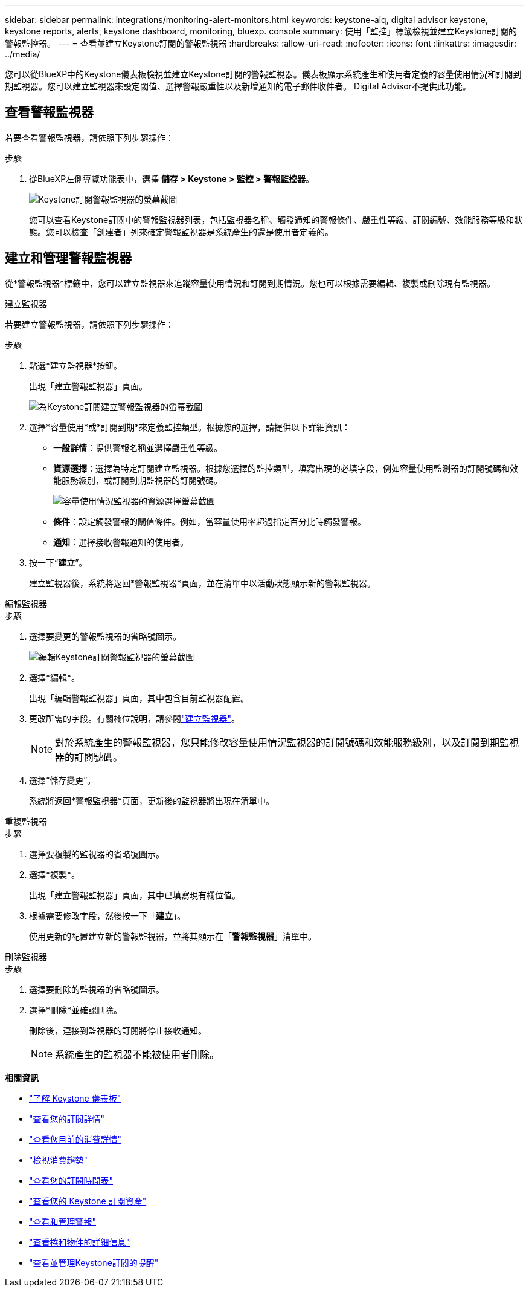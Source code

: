 ---
sidebar: sidebar 
permalink: integrations/monitoring-alert-monitors.html 
keywords: keystone-aiq, digital advisor keystone, keystone reports, alerts, keystone dashboard, monitoring, bluexp. console 
summary: 使用「監控」標籤檢視並建立Keystone訂閱的警報監控器。 
---
= 查看並建立Keystone訂閱的警報監視器
:hardbreaks:
:allow-uri-read: 
:nofooter: 
:icons: font
:linkattrs: 
:imagesdir: ../media/


[role="lead"]
您可以從BlueXP中的Keystone儀表板檢視並建立Keystone訂閱的警報監視器。儀表板顯示系統產生和使用者定義的容量使用情況和訂閱到期監視器。您可以建立監視器來設定閾值、選擇警報嚴重性以及新增通知的電子郵件收件者。  Digital Advisor不提供此功能。



== 查看警報監視器

若要查看警報監視器，請依照下列步驟操作：

.步驟
. 從BlueXP左側導覽功能表中，選擇 *儲存 > Keystone > 監控 > 警報監控器*。
+
image:monitoring-alert-monitors-default-view.png["Keystone訂閱警報監視器的螢幕截圖"]

+
您可以查看Keystone訂閱中的警報監視器列表，包括監視器名稱、觸發通知的警報條件、嚴重性等級、訂閱編號、效能服務等級和狀態。您可以檢查「創建者」列來確定警報監視器是系統產生的還是使用者定義的。





== 建立和管理警報監視器

從*警報監視器*標籤中，您可以建立監視器來追蹤容量使用情況和訂閱到期情況。您也可以根據需要編輯、複製或刪除現有監視器。

[role="tabbed-block"]
====
.建立監視器
--
若要建立警報監視器，請依照下列步驟操作：

.步驟
. 點選*建立監視器*按鈕。
+
出現「建立警報監視器」頁面。

+
image:create-alert-monitor.png["為Keystone訂閱建立警報監視器的螢幕截圖"]

. 選擇*容量使用*或*訂閱到期*來定義監控類型。根據您的選擇，請提供以下詳細資訊：
+
** *一般詳情*：提供警報名稱並選擇嚴重性等級。
** *資源選擇*：選擇為特定訂閱建立監視器。根據您選擇的監控類型，填寫出現的必填字段，例如容量使用監測器的訂閱號碼和效能服務級別，或訂閱到期監視器的訂閱號碼。
+
image:resource-selection.png["容量使用情況監視器的資源選擇螢幕截圖"]

** *條件*：設定觸發警報的閾值條件。例如，當容量使用率超過指定百分比時觸發警報。
** *通知*：選擇接收警報通知的使用者。


. 按一下“*建立*”。
+
建立監視器後，系統將返回*警報監視器*頁面，並在清單中以活動狀態顯示新的警報監視器。



--
.編輯監視器
--
.步驟
. 選擇要變更的警報監視器的省略號圖示。
+
image:edit-alert-monitor.png["編輯Keystone訂閱警報監視器的螢幕截圖"]

. 選擇*編輯*。
+
出現「編輯警報監視器」頁面，其中包含目前監視器配置。

. 更改所需的字段。有關欄位說明，請參閱link:../integrations/monitoring-alert-monitors.html#create-and-manage-alert-monitors["建立監視器"]。
+

NOTE: 對於系統產生的警報監視器，您只能修改容量使用情況監視器的訂閱號碼和效能服務級別，以及訂閱到期監視器的訂閱號碼。

. 選擇“儲存變更”。
+
系統將返回*警報監視器*頁面，更新後的監視器將出現在清單中。



--
.重複監視器
--
.步驟
. 選擇要複製的監視器的省略號圖示。
. 選擇*複製*。
+
出現「建立警報監視器」頁面，其中已填寫現有欄位值。

. 根據需要修改字段，然後按一下「*建立*」。
+
使用更新的配置建立新的警報監視器，並將其顯示在「*警報監視器*」清單中。



--
.刪除監視器
--
.步驟
. 選擇要刪除的監視器的省略號圖示。
. 選擇*刪除*並確認刪除。
+
刪除後，連接到監視器的訂閱將停止接收通知。

+

NOTE: 系統產生的監視器不能被使用者刪除。



--
====
*相關資訊*

* link:../integrations/dashboard-overview.html["了解 Keystone 儀表板"]
* link:../integrations/subscriptions-tab.html["查看您的訂閱詳情"]
* link:../integrations/current-usage-tab.html["查看您目前的消費詳情"]
* link:../integrations/consumption-tab.html["檢視消費趨勢"]
* link:../integrations/subscription-timeline.html["查看您的訂閱時間表"]
* link:../integrations/assets-tab.html["查看您的 Keystone 訂閱資產"]
* link:../integrations/monitoring-alerts.html["查看和管理警報"]
* link:../integrations/volumes-objects-tab.html["查看捲和物件的詳細信息"]
* link:../integrations/monitoring-alerts.html["查看並管理Keystone訂閱的提醒"]

